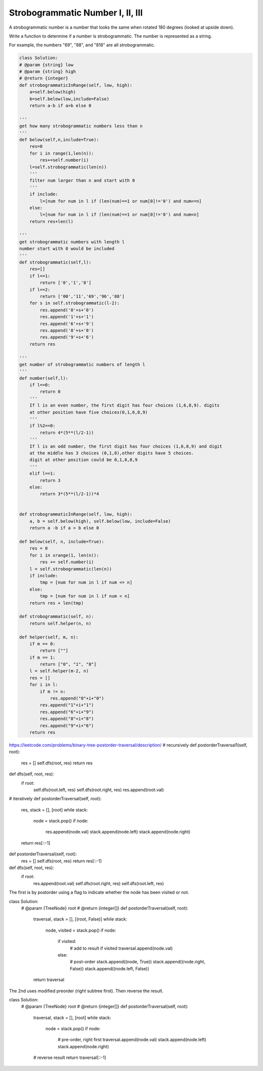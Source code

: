 



Strobogrammatic Number I, II, III
---------------------------------

A strobogrammatic number is a number that looks the same when rotated 180 degrees (looked at upside down).

Write a function to determine if a number is strobogrammatic. The number is represented as a string.

For example, the numbers "69", "88", and "818" are all strobogrammatic.


.. code-block:: python

    class Solution:
    # @param {string} low
    # @param {string} high
    # @return {integer}
    def strobogrammaticInRange(self, low, high):
        a=self.below(high)
        b=self.below(low,include=False)
        return a-b if a>b else 0

    '''
    get how many strobogrammatic numbers less than n
    '''
    def below(self,n,include=True):
        res=0
        for i in range(1,len(n)):
            res+=self.number(i)
        l=self.strobogrammatic(len(n))
        '''
        filter num larger than n and start with 0
        '''
        if include:
            l=[num for num in l if (len(num)==1 or num[0]!='0') and num<=n]
        else:
            l=[num for num in l if (len(num)==1 or num[0]!='0') and num<n]
        return res+len(l)

    '''
    get strobogrammatic numbers with length l
    number start with 0 would be included
    '''
    def strobogrammatic(self,l):
        res=[]
        if l==1:
            return ['0','1','8']
        if l==2:
            return ['00','11','69','96','88']
        for s in self.strobogrammatic(l-2):
            res.append('0'+s+'0')
            res.append('1'+s+'1')
            res.append('6'+s+'9')
            res.append('8'+s+'8')
            res.append('9'+s+'6')
        return res

    '''
    get number of strobogrammatic numbers of length l
    '''
    def number(self,l):
        if l==0:
            return 0
        '''
        If l is an even number, the first digit has four choices (1,6,8,9). digits 
        at other position have five choices(0,1,6,8,9)
        '''
        if l%2==0:
            return 4*(5**(l/2-1))
        '''
        If l is an odd number, the first digit has four choices (1,6,8,9) and digit 
        at the middle has 3 choices (0,1,8),other digits have 5 choices.
        digit at other position could be 0,1,6,8,9
        '''
        elif l==1:
            return 3
        else:
            return 3*(5**(l/2-1))*4 
        
        
    def strobogrammaticInRange(self, low, high):
        a, b = self.below(high), self.below(low, include=False) 
        return a -b if a > b else 0
        
    def below(self, n, include=True):
        res = 0
        for i in xrange(1, len(n)):
            res += self.number(i)
        l = self.strobogrammatic(len(n))
        if include:
            tmp = [num for num in l if num <= n]
        else:
            tmp = [num for num in l if num < n]
        return res + len(tmp)
        
    def strobogrammatic(self, n):
        return self.helper(n, n)
        
    def helper(self, m, n):
        if m == 0:
            return [""]
        if m == 1:
            return ["0", "1", "8"]
        l = self.helper(m-2, n)
        res = []
        for i in l:
            if m != n:
                res.append("0"+i+"0")
            res.append("1"+i+"1")
            res.append("6"+i+"9")
            res.append("8"+i+"8")
            res.append("9"+i+"6")
        return res




https://leetcode.com/problems/binary-tree-postorder-traversal/description/
# recursively 
def postorderTraversal1(self, root):
    res = []
    self.dfs(root, res)
    return res
    
def dfs(self, root, res):
    if root:
        self.dfs(root.left, res)
        self.dfs(root.right, res)
        res.append(root.val)

# iteratively        
def postorderTraversal(self, root):
    res, stack = [], [root]
    while stack:
        node = stack.pop()
        if node:
            res.append(node.val)
            stack.append(node.left)
            stack.append(node.right)
    return res[::-1]	
	
	
def postorderTraversal(self, root):
    res = []
    self.dfs(root, res)
    return res[::-1]

def dfs(self, root, res):
    if root:
        res.append(root.val)
        self.dfs(root.right, res)
        self.dfs(root.left, res)
	
	
	
The first is by postorder using a flag to indicate whether the node has been visited or not.

class Solution:
    # @param {TreeNode} root
    # @return {integer[]}
    def postorderTraversal(self, root):
        traversal, stack = [], [(root, False)]
        while stack:
            node, visited = stack.pop()
            if node:
                if visited:
                    # add to result if visited
                    traversal.append(node.val)
                else:
                    # post-order
                    stack.append((node, True))
                    stack.append((node.right, False))
                    stack.append((node.left, False))

        return traversal
The 2nd uses modified preorder (right subtree first). Then reverse the result.

class Solution:
    # @param {TreeNode} root
    # @return {integer[]}
    def postorderTraversal(self, root):
        traversal, stack = [], [root]
        while stack:
            node = stack.pop()
            if node:
                # pre-order, right first
                traversal.append(node.val)
                stack.append(node.left)
                stack.append(node.right)

        # reverse result
        return traversal[::-1]	
	
	